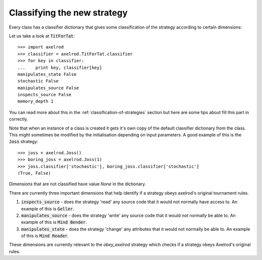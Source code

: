 Classifying the new strategy
============================

Every class has a classifier dictionary that gives some classification of the
strategy according to certain dimensions::

Let us take a look at :code:`TitForTat`::

    >>> import axelrod
    >>> classifier = axelrod.TitForTat.classifier
    >>> for key in classifier:
    ...    print key, classifier[key]
    manipulates_state False
    stochastic False
    manipulates_source False
    inspects_source False
    memory_depth 1

You can read more about this in the :ref:`classification-of-strategies` section
but here are some tips about fill this part in correctly.

Note that when an instance of a class is created it gets it's own copy of the
default classifier dictionary from the class. This might sometimes be modified by
the initialisation depending on input parameters. A good example of this is the
:code:`Joss` strategy::

    >>> joss = axelrod.Joss()
    >>> boring_joss = axelrod.Joss(1)
    >>> joss.classifier['stochastic'], boring_joss.classifier['stochastic']
    (True, False)

Dimensions that are not classified have value `None` in the dictionary.

There are currently three important dimensions that help identify if a strategy
obeys axelrod's original tournament rules.

1. :code:`inspects_source` - does the strategy 'read' any source code that
   it would not normally have access to. An example of this is :code:`Geller`.
2. :code:`manipulates_source` - does the strategy 'write' any source code that
   it would not normally be able to. An example of this is :code:`Mind Bender`.
3. :code:`manipulates_state` - does the strategy 'change' any attributes that
   it would not normally be able to. An example of this is :code:`Mind Reader`.

These dimensions are currently relevant to the `obey_axelrod` strategy which
checks if a strategy obeys Axelrod's original rules.
